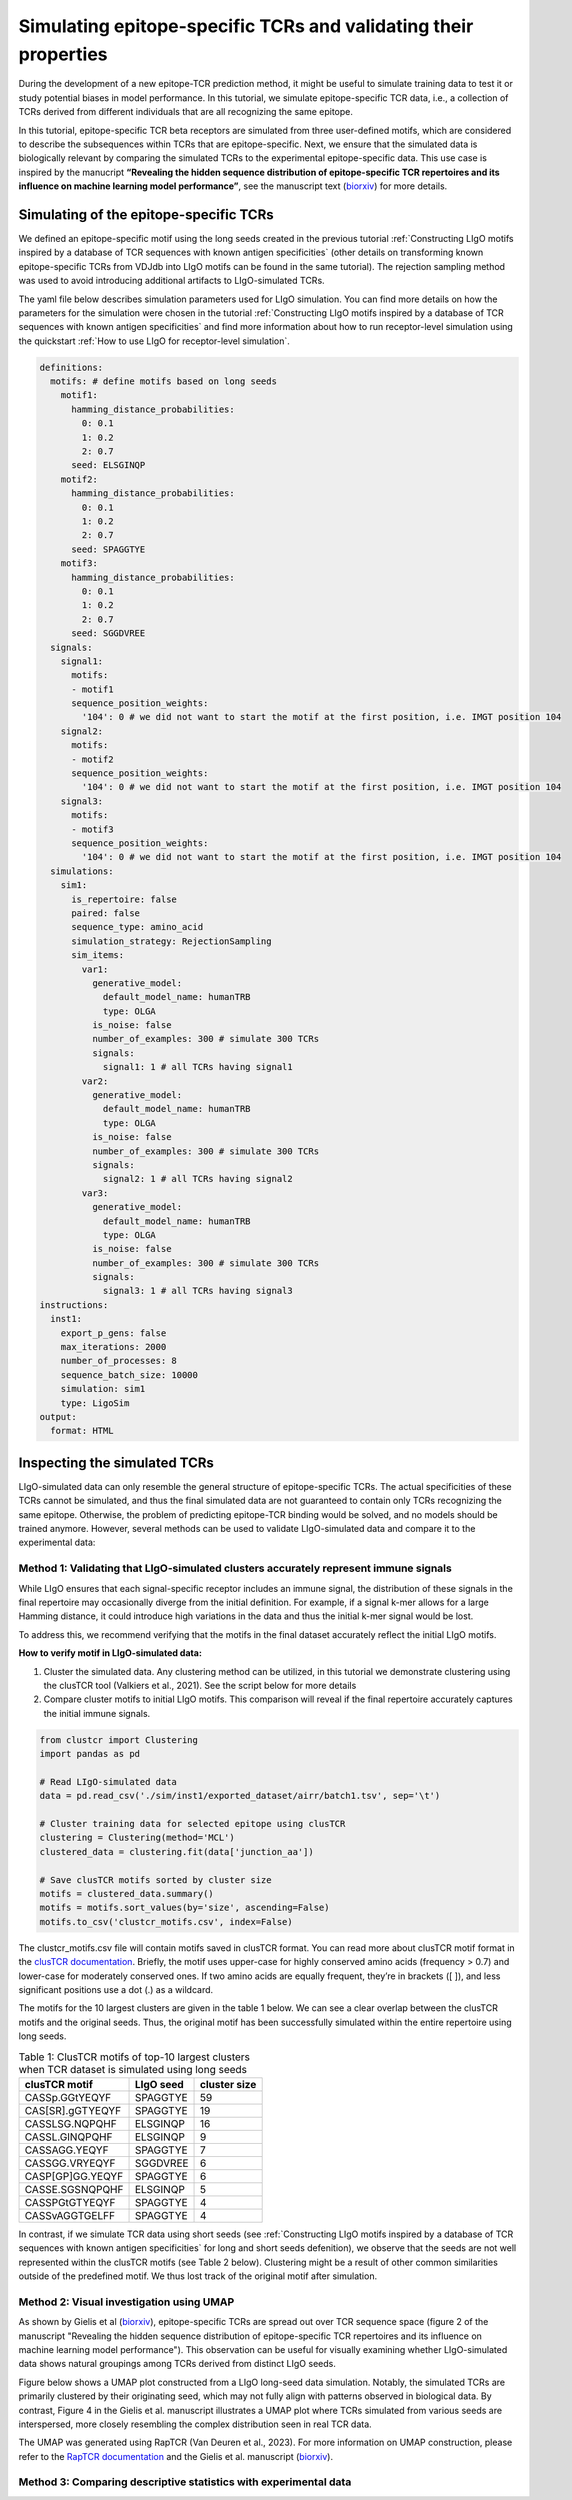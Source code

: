 Simulating epitope-specific TCRs and validating their properties 
===================

During the development of a new epitope-TCR prediction method, it might be useful to simulate training data to test it or study potential biases in model performance. In this tutorial, we simulate epitope-specific TCR data, i.e., a collection of TCRs derived from different individuals that are all recognizing the same epitope. 
 
In this tutorial, epitope-specific TCR beta receptors are simulated from three user-defined motifs, which are considered to describe the subsequences within TCRs that are epitope-specific. Next, we ensure that the simulated data is biologically relevant by comparing the simulated TCRs to the experimental epitope-specific data. This use case is inspired by the manucript **“Revealing the hidden sequence distribution of epitope-specific TCR repertoires and its influence on machine learning model performance”**, see the manuscript text (`biorxiv <https://www.biorxiv.org/content/10.1101/2024.10.21.619364v1>`_) for more details. 


Simulating of the epitope-specific TCRs
-------------------------

We defined an epitope-specific motif using the long seeds created in the previous tutorial :ref:`Constructing LIgO motifs inspired by a database of TCR sequences with known antigen specificities` (other details on transforming known epitope-specific TCRs from VDJdb into LIgO motifs can be found in the same tutorial). The rejection sampling method was used to avoid introducing additional artifacts to LIgO-simulated TCRs. 

The yaml file below describes simulation parameters used for LIgO simulation. You can find more details on how the parameters for the simulation were chosen in the tutorial :ref:`Constructing LIgO motifs inspired by a database of TCR sequences with known antigen specificities` and find more information about how to run receptor-level simulation using the quickstart :ref:`How to use LIgO for receptor-level simulation`.
  
.. code-block:: yaml

  definitions:
    motifs: # define motifs based on long seeds
      motif1:
        hamming_distance_probabilities:
          0: 0.1
          1: 0.2
          2: 0.7
        seed: ELSGINQP
      motif2:
        hamming_distance_probabilities:
          0: 0.1
          1: 0.2
          2: 0.7
        seed: SPAGGTYE 
      motif3:
        hamming_distance_probabilities:
          0: 0.1
          1: 0.2
          2: 0.7
        seed: SGGDVREE 
    signals:
      signal1:
        motifs:
        - motif1
        sequence_position_weights:
          '104': 0 # we did not want to start the motif at the first position, i.e. IMGT position 104
      signal2:
        motifs:
        - motif2
        sequence_position_weights:
          '104': 0 # we did not want to start the motif at the first position, i.e. IMGT position 104
      signal3:
        motifs:
        - motif3
        sequence_position_weights:
          '104': 0 # we did not want to start the motif at the first position, i.e. IMGT position 104
    simulations:
      sim1:
        is_repertoire: false
        paired: false
        sequence_type: amino_acid
        simulation_strategy: RejectionSampling
        sim_items:
          var1:
            generative_model:
              default_model_name: humanTRB
              type: OLGA
            is_noise: false
            number_of_examples: 300 # simulate 300 TCRs 
            signals: 
              signal1: 1 # all TCRs having signal1
          var2:
            generative_model:
              default_model_name: humanTRB
              type: OLGA
            is_noise: false
            number_of_examples: 300 # simulate 300 TCRs 
            signals:
              signal2: 1 # all TCRs having signal2
          var3:
            generative_model:
              default_model_name: humanTRB
              type: OLGA
            is_noise: false
            number_of_examples: 300 # simulate 300 TCRs 
            signals:
              signal3: 1 # all TCRs having signal3
  instructions:
    inst1:
      export_p_gens: false
      max_iterations: 2000
      number_of_processes: 8
      sequence_batch_size: 10000
      simulation: sim1
      type: LigoSim
  output:
    format: HTML


Inspecting the simulated TCRs
------------------------------
LIgO-simulated data can only resemble the general structure of epitope-specific TCRs. The actual specificities of these TCRs cannot be simulated, and thus the final simulated data are not guaranteed to contain only TCRs recognizing the same epitope. Otherwise, the problem of predicting epitope-TCR binding would be solved, and no models should be trained anymore. However, several methods can be used to validate LIgO-simulated data and compare it to the experimental data:

Method 1: Validating that LIgO-simulated clusters accurately represent immune signals
^^^^^^^^^^^^^^^^^^^

While LIgO ensures that each signal-specific receptor includes an immune signal, the distribution of these signals in the final repertoire may occasionally diverge from the initial definition. For example, if a signal k-mer allows for a large Hamming distance, it could introduce high variations in the data and thus the initial k-mer signal would be lost.

To address this, we recommend verifying that the motifs in the final dataset accurately reflect the initial LIgO motifs.

**How to verify motif in LIgO-simulated data:**

1. Cluster the simulated data. Any clustering method can be utilized, in this tutorial we demonstrate clustering using the clusTCR tool (Valkiers et al., 2021). See the script below for more details

2. Compare cluster motifs to initial LIgO motifs. This comparison will reveal if the final repertoire accurately captures the initial immune signals.

.. code-block:: python

  from clustcr import Clustering
  import pandas as pd
  
  # Read LIgO-simulated data
  data = pd.read_csv('./sim/inst1/exported_dataset/airr/batch1.tsv', sep='\t')

  # Cluster training data for selected epitope using clusTCR
  clustering = Clustering(method='MCL')
  clustered_data = clustering.fit(data['junction_aa'])
  
  # Save clusTCR motifs sorted by cluster size
  motifs = clustered_data.summary()
  motifs = motifs.sort_values(by='size', ascending=False)
  motifs.to_csv('clustcr_motifs.csv', index=False)

The clustcr_motifs.csv file will contain motifs saved in clusTCR format. You can read more about clusTCR motif format in the `clusTCR documentation <https://svalkiers.github.io/clusTCR/>`_. Briefly, the motif uses upper-case for highly conserved amino acids (frequency > 0.7) and lower-case for moderately conserved ones. If two amino acids are equally frequent, they’re in brackets ([ ]), and less significant positions use a dot (.) as a wildcard.

The motifs for the 10 largest clusters are given in the table 1 below. We can see a clear overlap between the clusTCR motifs and the original seeds. Thus, the original motif has been successfully simulated within the entire repertoire using long seeds.

.. list-table:: Table 1: ClusTCR motifs of top-10 largest clusters when TCR dataset is simulated using long seeds
  :header-rows: 1

  * - clusTCR motif
    - LIgO seed
    - cluster size
  * - CASSp.GGtYEQYF
    - SPAGGTYE
    - 59
  * - CAS[SR].gGTYEQYF
    - SPAGGTYE
    - 19
  * - CASSLSG.NQPQHF
    - ELSGINQP
    - 16
  * - CASSL.GINQPQHF
    - ELSGINQP
    - 9
  * - CASSAGG.YEQYF
    - SPAGGTYE
    - 7
  * - CASSGG.VRYEQYF
    - SGGDVREE
    - 6
  * - CASP[GP]GG.YEQYF
    - SPAGGTYE
    - 6
  * - CASSE.SGSNQPQHF
    - ELSGINQP
    - 5
  * - CASSPGtGTYEQYF
    - SPAGGTYE
    - 4
  * - CASSvAGGTGELFF
    - SPAGGTYE
    - 4

In contrast, if we simulate TCR data using short seeds (see :ref:`Constructing LIgO motifs inspired by a database of TCR sequences with known antigen specificities` for long and short seeds defenition), we observe that the seeds are not well represented within the clusTCR motifs (see Table 2 below). Clustering might be a result of other common similarities outside of the predefined motif. We thus lost track of the original motif after simulation.

.. list-table:: Table 2: ClusTCR motifs of top-10 largest clusters when TCR dataset is simulated using long seeds
  :header-rows: 1

 * - clusTCR motif
    - LIgO seed
    - cluster size
 *  - CA..YEQYF
    - PAG,DVR,SGI
    - 15
 *  - CAs.yEQYF
    - PAG,DVR,SGI
    - 14
 *  - CA.T[AP]YEQYF
    - PAG,DVR
    - 9
 *  - CArDEQYF
    - DVR
    - 8
 *  - CAS..ETQYF
    - SGI
    - 8
 *  - CAS.tYEQYF
    - SGI
    - 6
 *  - C[RT]DYEQYF
    - DVR
    - 5
 *  - CA[KT][SR]ETQYF
    - DVR,SGI
    - 5
 *  - C[GV]G[QL]YEQYF
    - SGI
    - 5
 *  - CAR.TDTQYF
    - DVR
    - 5

Method 2: Visual investigation using UMAP
^^^^^^^^^^^^^^^^^^^

As shown by Gielis et al (`biorxiv <https://www.biorxiv.org/content/10.1101/2024.10.21.619364v1>`_), epitope-specific TCRs are spread out over TCR sequence space (figure 2 of the manuscript "Revealing the hidden sequence distribution of epitope-specific TCR repertoires and its influence on machine learning model performance"). This observation can be useful for visually examining whether LIgO-simulated data shows natural groupings among TCRs derived from distinct LIgO seeds.

Figure below shows a UMAP plot constructed from a LIgO long-seed data simulation. Notably, the simulated TCRs are primarily clustered by their originating seed, which may not fully align with patterns observed in biological data. By contrast, Figure 4 in the Gielis et al. manuscript illustrates a UMAP plot where TCRs simulated from various seeds are interspersed, more closely resembling the complex distribution seen in real TCR data.

The UMAP was generated using RapTCR (Van Deuren et al., 2023). For more information on UMAP construction, please refer to the `RapTCR documentation <https://vincentvandeuren.github.io/RapTCR_docs/visualizing/UMAP.html>`_ and the Gielis et al. manuscript (`biorxiv <https://www.biorxiv.org/content/10.1101/2024.10.21.619364v1>`_). 



Method 3: Comparing descriptive statistics with experimental data
^^^^^^^^^^^^^^^^^^^





